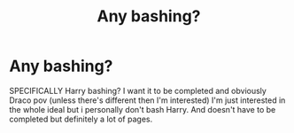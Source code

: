 #+TITLE: Any bashing?

* Any bashing?
:PROPERTIES:
:Author: CandyPrincessz
:Score: 0
:DateUnix: 1622183172.0
:DateShort: 2021-May-28
:FlairText: Request
:END:
SPECIFICALLY Harry bashing? I want it to be completed and obviously Draco pov (unless there's different then I'm interested) I'm just interested in the whole ideal but i personally don't bash Harry. And doesn't have to be completed but definitely a lot of pages.

